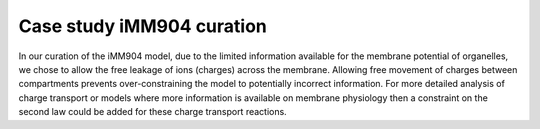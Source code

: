 Case study iMM904 curation
==========================
  
In our curation of the iMM904 model, due to the limited information available for the membrane potential of organelles, we chose to allow the free leakage of ions (charges) across the membrane. 
Allowing free movement of charges between compartments prevents over-constraining the model to potentially incorrect information.
For more detailed analysis of charge transport or models where more information is available on membrane physiology then a constraint on the second law could be added for these charge transport reactions.  
